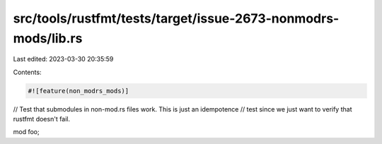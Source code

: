 src/tools/rustfmt/tests/target/issue-2673-nonmodrs-mods/lib.rs
==============================================================

Last edited: 2023-03-30 20:35:59

Contents:

.. code-block:: rs

    #![feature(non_modrs_mods)]

// Test that submodules in non-mod.rs files work. This is just an idempotence
// test since we just want to verify that rustfmt doesn't fail.

mod foo;


